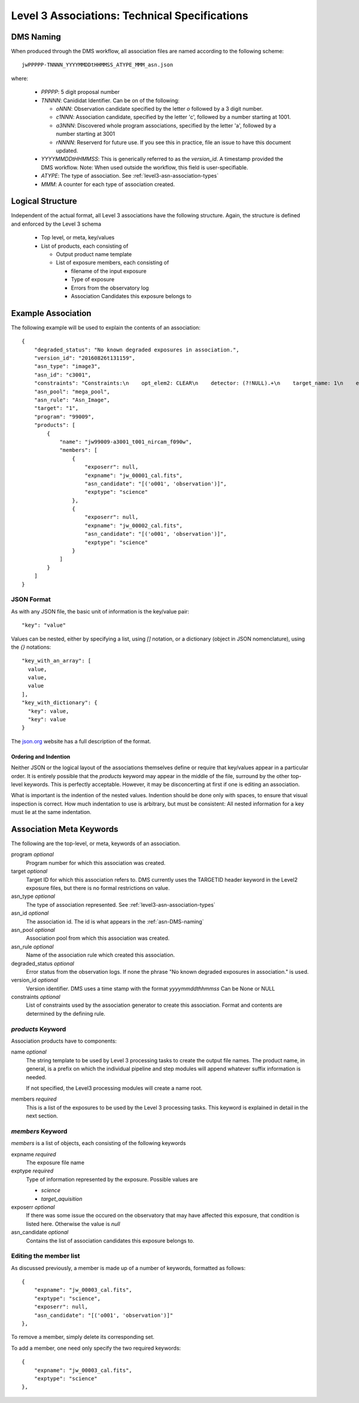 .. _asn-level3-techspecs:

Level 3 Associations: Technical Specifications
==============================================

.. _asn-DMS-naming:

DMS Naming
----------

When produced through the DMS workflow, all association files are
named according to the following scheme::

  jwPPPPP-TNNNN_YYYYMMDDtHHMMSS_ATYPE_MMM_asn.json

where:

  * `PPPPP`: 5 digit proposal number
  * `TNNNN`: Canididat Identifier. Can be on of the following:

    * `oNNN`: Observation candidate specified by the letter `o` followed
      by a 3 digit number.
    * `c1NNN`: Association candidate, specified by the letter 'c',
      followed by a
      number starting at 1001.
    * `a3NNN`: Discovered whole program associations, specified by the
      letter 'a', followed by a number starting at 3001
    * `rNNNN`: Reserverd for future use. If you see this in practice,
      file an issue to have this document updated.

  * `YYYYMMDDtHHMMSS`: This is generically referred to as the `version_id`.
    A timestamp provided the DMS workflow. Note:
    When used outside the workflow, this field is user-specifiable.
  * `ATYPE`: The type of association. See
    :ref:`level3-asn-association-types`
  * `MMM`: A counter for each type of association created.

Logical Structure
-----------------

Independent of the actual format, all Level 3 associations have the
following structure. Again, the structure is defined and enforced by
the Level 3 schema

  * Top level, or meta, key/values
  * List of products, each consisting of

    * Output product name template
    * List of exposure members, each consisting of

      * filename of the input exposure
      * Type of exposure
      * Errors from the observatory log
      * Association Candidates this exposure belongs to

.. _asn-level3-example:

Example Association
-------------------

The following example will be used to explain the contents of an association::

    {
        "degraded_status": "No known degraded exposures in association.",
        "version_id": "20160826t131159",
        "asn_type": "image3",
        "asn_id": "c3001",
        "constraints": "Constraints:\n    opt_elem2: CLEAR\n    detector: (?!NULL).+\n    target_name: 1\n    exp_type: NRC_IMAGE\n    wfsvisit: NULL\n    instrument: NIRCAM\n    opt_elem: F090W\n    program: 99009",
        "asn_pool": "mega_pool",
        "asn_rule": "Asn_Image",
        "target": "1",
        "program": "99009",
        "products": [
            {
                "name": "jw99009-a3001_t001_nircam_f090w",
                "members": [
                    {
                        "exposerr": null,
                        "expname": "jw_00001_cal.fits",
                        "asn_candidate": "[('o001', 'observation')]",
                        "exptype": "science"
                    },
                    {
                        "exposerr": null,
                        "expname": "jw_00002_cal.fits",
                        "asn_candidate": "[('o001', 'observation')]",
                        "exptype": "science"
                    }
                ]
            }
        ]
    }

JSON Format
^^^^^^^^^^^

As with any JSON file, the basic unit of information is the key/value
pair::

  "key": "value"

Values can be nested, either by specifying a list, using `[]`
notation, or a dictionary (object in JSON nomenclature), using the `{}` notations::

  "key_with_an_array": [
    value,
    value,
    value
  ],
  "key_with_dictionary": {
    "key": value,
    "key": value
  }

The `json.org <http://www.json.org/>`_ website has a full description
of the format.

Ordering and Indention
""""""""""""""""""""""

Neither JSON or the logical layout of the associations themselves
define or require that key/values appear in a particular order. It is
entirely possible that the `products` keyword may appear in the middle
of the file, surround by the other top-level keywords. This is
perfectly acceptable. However, it may be disconcerting at first if one is
editing an association.

What is important is the indention of the nested values. Indention
should be done only with spaces, to ensure that visual inspection is
correct. How much indentation to use is arbitrary, but must be
consistent: All nested information for a key must lie at the same
indentation.

.. _asn-association-meta-keywords:

Association Meta Keywords
-------------------------

The following are the top-level, or meta, keywords of an association.

program *optional*
  Program number for which this association was created.

target *optional*
  Target ID for which this association refers to. DMS currently uses
  the TARGETID header keyword in the Level2 exposure files, but there
  is no formal restrictions on value.

asn_type *optional*
  The type of association represented. See :ref:`level3-asn-association-types`

asn_id *optional*
  The association id. The id is what appears in the :ref:`asn-DMS-naming`

asn_pool *optional*
  Association pool from which this association was created.

asn_rule *optional*
  Name of the association rule which created this association.

degraded_status *optional*
  Error status from the observation logs. If none the phrase "No
  known degraded exposures in association." is used.

version_id *optional*
  Version identifier. DMS uses a time stamp with the format
  `yyyymmddthhmmss`
  Can be None or NULL

constraints *optional*
  List of constraints used by the association generator to create this
  association. Format and contents are determined by the defining
  rule.


`products` Keyword
^^^^^^^^^^^^^^^^^^

Association products have to components:

name *optional*
  The string template to be used by Level 3 processing tasks to create
  the output file names. The product name, in general, is a prefix on
  which the individual pipeline and step modules will append whatever
  suffix information is needed.

  If not specified, the Level3 processing modules will create a name root.

members *required*
  This is a list of the exposures to be used by the Level 3 processing
  tasks. This keyword is explained in detail in the next section.

`members` Keyword
^^^^^^^^^^^^^^^^^

`members` is a list of objects, each consisting of the following
keywords

expname *required*
  The exposure file name

exptype *required*
  Type of information represented by the exposure. Possible values are

  * `science`
  * `target_aquisition`

exposerr *optional*
  If there was some issue the occured on the observatory that may have
  affected this exposure, that condition is listed here. Otherwise the
  value is `null`

asn_candidate *optional*
  Contains the list of association candidates this exposure belongs
  to.

Editing the member list
^^^^^^^^^^^^^^^^^^^^^^^

As discussed previously, a member is made up of a number of keywords,
formatted as follows::

  {
      "expname": "jw_00003_cal.fits",
      "exptype": "science",
      "exposerr": null,
      "asn_candidate": "[('o001', 'observation')]"
  },

To remove a member, simply delete its corresponding set.

To add a member, one need only specify the two required keywords::

  {
      "expname": "jw_00003_cal.fits",
      "exptype": "science"
  },

